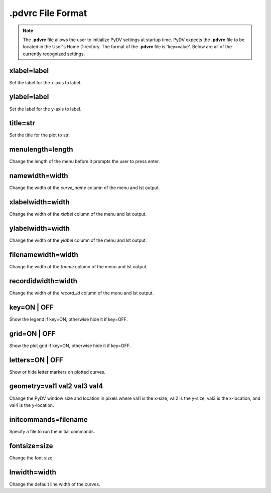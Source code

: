 .. _pdvrc:

.pdvrc File Format
==================

.. note::
   The **.pdvrc** file allows the user to initialize PyDV settings at startup time. PyDV expects the **.pdvrc** file to be located in the User's Home Directory. The format of the **.pdvrc** file is 'key=value'. Below are all of the currently recognized settings.

xlabel=label
------------

Set the label for the x-axis to label.

ylabel=label
------------

Set the label for the y-axis to label.

title=str
---------

Set the title for the plot to str.

menulength=length
---------

Change the length of the menu before it prompts the user to press enter.

namewidth=width
---------------

Change the width of the `curve_name` column of the menu and lst output.

xlabelwidth=width
---------------

Change the width of the `xlabel` column of the menu and lst output.

ylabelwidth=width
---------------

Change the width of the `ylabel` column of the menu and lst output.

filenamewidth=width
---------------

Change the width of the `fname` column of the menu and lst output.

recordidwidth=width
---------------

Change the width of the `record_id` column of the menu and lst output.

key=ON | OFF
------------

Show the legend if key=ON, otherwise hide it if key=OFF.

grid=ON | OFF
------------

Show the plot grid if key=ON, otherwise hide it if key=OFF.

letters=ON | OFF
----------------

Show or hide letter markers on plotted curves.

geometry=val1 val2 val3 val4
----------------------------

Change the PyDV window size and location in pixels where val1 is the x-size, val2 is the y-size, val3 is the x-location, and val4 is the y-location.

initcommands=filename
---------------------

Specify a file to run the initial commands.

fontsize=size
-------------

Change the font size

lnwidth=width
-------------

Change the default line width of the curves.
